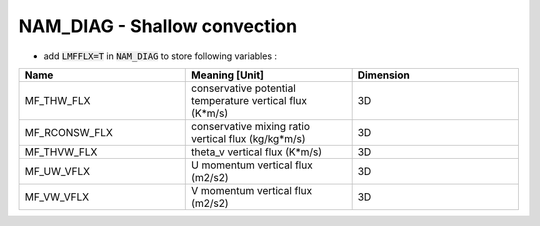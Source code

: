 .. _nam_diag_shallow_convection:

NAM_DIAG - Shallow convection
-----------------------------------------------------------------------------

* add :code:`LMFFLX=T` in :code:`NAM_DIAG` to store following variables :

.. csv-table::
   :header: "Name", "Meaning [Unit]", "Dimension"
   :widths: 30, 30, 30
   
   "MF_THW_FLX", "conservative potential temperature vertical flux (K*m/s)", "3D"
   "MF_RCONSW_FLX", "conservative mixing ratio vertical flux (kg/kg*m/s)", "3D"
   "MF_THVW_FLX", "theta_v vertical flux (K*m/s)", "3D"
   "MF_UW_VFLX", "U momentum vertical flux (m2/s2)", "3D"
   "MF_VW_VFLX", "V momentum vertical flux (m2/s2)", "3D"
  
